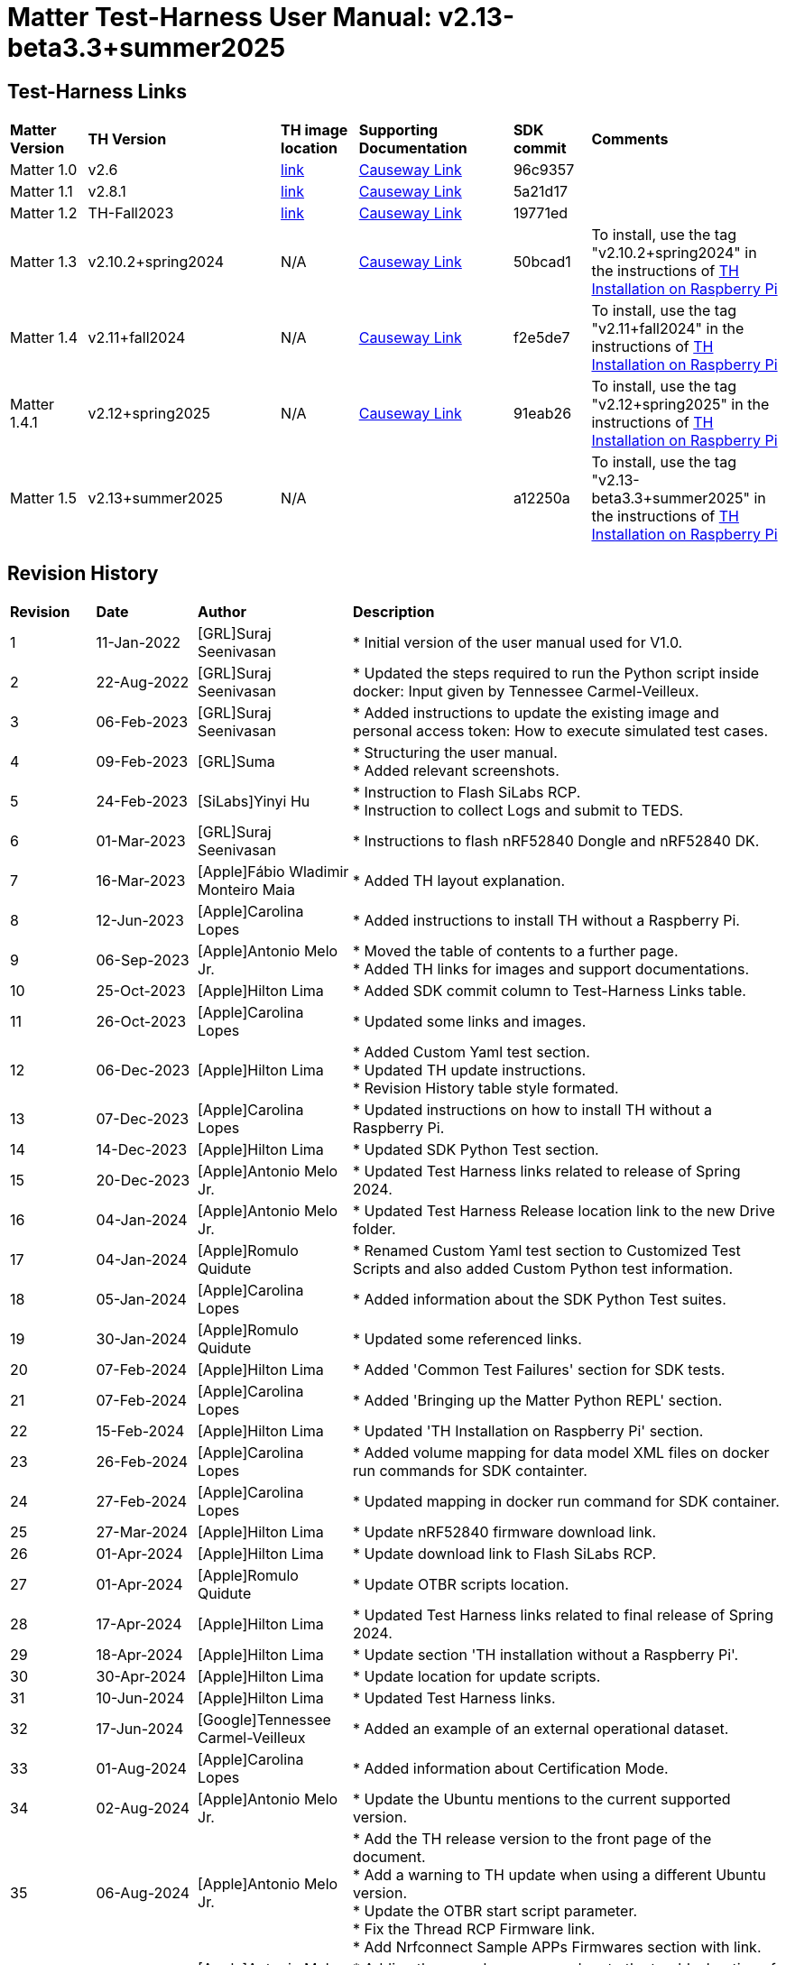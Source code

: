 ////
 *
 * Copyright (c) 2024 Project CHIP Authors
 *
 * Licensed under the Apache License, Version 2.0 (the "License");
 * you may not use this file except in compliance with the License.
 * You may obtain a copy of the License at
 *
 * http://www.apache.org/licenses/LICENSE-2.0
 *
 * Unless required by applicable law or agreed to in writing, software
 * distributed under the License is distributed on an "AS IS" BASIS,
 * WITHOUT WARRANTIES OR CONDITIONS OF ANY KIND, either   express or implied.
 * See the License for the specific language governing permissions and
 * limitations under the License.
////

:ubuntu-version: 24.04.x
:ubuntu-description: Ubuntu Server {ubuntu-version} LTS (64-bit)
:th-version: v2.13-beta3.3+summer2025
= Matter Test-Harness User Manual: {th-version}
ifdef::env-github[]
:tip-caption: :bulb:
:note-caption: :information_source:
:important-caption: :heavy_exclamation_mark:
:caution-caption: :fire:
:warning-caption: :warning:
:imagesdir: https://github.com/project-chip/certification-tool/tree/main/docs/Matter_TH_User_Guide
endif::[]
ifndef::env-github[]
:icons: font
endif::[]
:title-page:
:idprefix:
:idseparator: -
:sectlinks:
:sectanchors:
:sectnumlevels: 4
:toc-title:
:toc: macro
:toclevels: 5

[discrete]
== *Test-Harness Links*
[cols=".^10%,.^25%,.^10%,.^20%,.^10%,.^25%"]
|===
| *Matter Version* | *TH Version*       | *TH image location*                                                                         | *Supporting Documentation*                                                    | *SDK commit* | *Comments*
| Matter 1.0       | v2.6               | https://drive.google.com/file/d/10YkV4mDulhLoA6RJOKZNNKWhHTH1tOfu/view?usp=drive_link[link] | https://groups.csa-iot.org/wg/members-all/document/folder/2729[Causeway Link] | 96c9357      |
| Matter 1.1       | v2.8.1             | https://drive.google.com/file/d/15fU3L7QE-MNBslf53A_6sFgn1Wq0Pvqd/view?usp=drive_link[link] | https://groups.csa-iot.org/wg/members-all/document/folder/2730[Causeway Link] | 5a21d17      |
| Matter 1.2       | TH-Fall2023        | https://drive.google.com/file/d/1WTjhc7xbYt18RvpABU3_r47uqOLd7NN1/view?usp=drive_link[link] | https://groups.csa-iot.org/wg/members-all/document/folder/3045[Causeway Link] | 19771ed      | 
| Matter 1.3       | v2.10.2+spring2024 | N/A                                                                                         | https://groups.csa-iot.org/wg/members-all/document/folder/3314[Causeway Link] | 50bcad1      | To install, use the tag "v2.10.2+spring2024" in the instructions of <<fresh_install>>
| Matter 1.4       | v2.11+fall2024     | N/A                                                                                         | https://groups.csa-iot.org/wg/members-all/document/folder/4120[Causeway Link] | f2e5de7      | To install, use the tag "v2.11+fall2024" in the instructions of <<fresh_install>>
| Matter 1.4.1     | v2.12+spring2025   | N/A                                                                                         | https://groups.csa-iot.org/wg/matter-csg/document/folder/4244[Causeway Link] | 91eab26      | To install, use the tag "v2.12+spring2025" in the instructions of <<fresh_install>>
| Matter 1.5       | v2.13+summer2025   | N/A                                                                                         |                                                                               | a12250a      | To install, use the tag "v2.13-beta3.3+summer2025" in the instructions of <<fresh_install>>
|===


<<<
[discrete]
== *Revision History*

[cols=".^11%,.^13%,.^20%,.^56%"]
|===
| *Revision*  | *Date*       | *Author*                            | *Description*                                                                                                       
| 1           | 11-Jan-2022  | [GRL]Suraj Seenivasan               | * Initial version of the user manual used for V1.0.                                                                 
| 2           | 22-Aug-2022  | [GRL]Suraj Seenivasan               | * Updated the steps required to run the Python script inside docker: Input given by Tennessee Carmel-Veilleux.
| 3           | 06-Feb-2023  | [GRL]Suraj Seenivasan               | * Added instructions to update the existing image and personal access token: How to execute simulated test cases.
| 4           | 09-Feb-2023  | [GRL]Suma                           | * Structuring the user manual. +
                                                                     * Added relevant screenshots.
| 5           | 24-Feb-2023  | [SiLabs]Yinyi Hu                    | * Instruction to Flash SiLabs RCP. +
                                                                     * Instruction to collect Logs and submit to TEDS.
| 6           | 01-Mar-2023  | [GRL]Suraj Seenivasan               | * Instructions to flash nRF52840 Dongle and nRF52840 DK.
| 7           | 16-Mar-2023  | [Apple]Fábio Wladimir Monteiro Maia | * Added TH layout explanation.
| 8           | 12-Jun-2023  | [Apple]Carolina Lopes               | * Added instructions to install TH without a Raspberry Pi.
| 9           | 06-Sep-2023  | [Apple]Antonio Melo Jr.             | * Moved the table of contents to a further page. +
                                                                     * Added TH links for images and support documentations.
| 10          | 25-Oct-2023  | [Apple]Hilton Lima                  | * Added SDK commit column to Test-Harness Links table.
| 11          | 26-Oct-2023  | [Apple]Carolina Lopes               | * Updated some links and images.
| 12          | 06-Dec-2023  | [Apple]Hilton Lima                  | * Added Custom Yaml test section. +
                                                                     * Updated TH update instructions. +
                                                                     * Revision History table style formated.
| 13          | 07-Dec-2023  | [Apple]Carolina Lopes               | * Updated instructions on how to install TH without a Raspberry Pi.
| 14          | 14-Dec-2023  | [Apple]Hilton Lima                  | * Updated SDK Python Test section.
| 15          | 20-Dec-2023  | [Apple]Antonio Melo Jr.             | * Updated Test Harness links related to release of Spring 2024.
| 16          | 04-Jan-2024  | [Apple]Antonio Melo Jr.             | * Updated Test Harness Release location link to the new Drive folder.
| 17          | 04-Jan-2024  | [Apple]Romulo Quidute               | * Renamed Custom Yaml test section to Customized Test Scripts and also added Custom Python test information.
| 18          | 05-Jan-2024  | [Apple]Carolina Lopes               | * Added information about the SDK Python Test suites.
| 19          | 30-Jan-2024  | [Apple]Romulo Quidute               | * Updated some referenced links.
| 20          | 07-Feb-2024  | [Apple]Hilton Lima                  | * Added 'Common Test Failures' section for SDK tests.
| 21          | 07-Feb-2024  | [Apple]Carolina Lopes               | * Added 'Bringing up the Matter Python REPL' section.
| 22          | 15-Feb-2024  | [Apple]Hilton Lima                  | * Updated 'TH Installation on Raspberry Pi' section.
| 23          | 26-Feb-2024  | [Apple]Carolina Lopes               | * Added volume mapping for data model XML files on docker run commands for SDK containter.
| 24          | 27-Feb-2024  | [Apple]Carolina Lopes               | * Updated mapping in docker run command for SDK container.
| 25          | 27-Mar-2024  | [Apple]Hilton Lima                  | * Update nRF52840 firmware download link.
| 26          | 01-Apr-2024  | [Apple]Hilton Lima                  | * Update download link to Flash SiLabs RCP.
| 27          | 01-Apr-2024  | [Apple]Romulo Quidute               | * Update OTBR scripts location.
| 28          | 17-Apr-2024  | [Apple]Hilton Lima                  | * Updated Test Harness links related to final release of Spring 2024.
| 29          | 18-Apr-2024  | [Apple]Hilton Lima                  | * Update section 'TH installation without a Raspberry Pi'.
| 30          | 30-Apr-2024  | [Apple]Hilton Lima                  | * Update location for update scripts.
| 31          | 10-Jun-2024  | [Apple]Hilton Lima                  | * Updated Test Harness links.
| 32          | 17-Jun-2024  | [Google]Tennessee Carmel-Veilleux   | * Added an example of an external operational dataset.
| 33          | 01-Aug-2024  | [Apple]Carolina Lopes               | * Added information about Certification Mode.
| 34          | 02-Aug-2024  | [Apple]Antonio Melo Jr.             | * Update the Ubuntu mentions to the current supported version.
| 35          | 06-Aug-2024  | [Apple]Antonio Melo Jr.             | * Add the TH release version to the front page of the document. +
                                                                     * Add a warning to TH update when using a different Ubuntu version. +
                                                                     * Update the OTBR start script parameter. +
                                                                     * Fix the Thread RCP Firmware link. +
                                                                     * Add Nrfconnect Sample APPs Firmwares section with link.
| 36          | 09-Aug-2024  | [Apple]Antonio Melo Jr.             | * Adding the new cleanup procedure to the troubleshooting of TH Installation section.
| 37          | 13-Aug-2024  | [Apple]Hilton Lima                  | * Remove old references of TH image (obsolete). +
                                                                     * Add a warning to ensure that the username needs to be 'ubuntu'.
| 38          | 30-Aug-2024  | [Apple]Hilton Lima                  | * Replace images by text examples in 'Project Configuration' section. +
                                                                     * Removed section 'Collect Logs and Submit to TEDS'. +
                                                                     * Added informations about 'qr-code' and 'manual-code' parameters.
| 39          | 04-Sep-2024  | [Apple]Hilton Lima                  | * Moved PIXIT section. +
                                                                     * Added 'Test Parameters for SDK Python Tests' section. +
                                                                     * Changed Table of Contents display level.
| 40          | 24-Sep-2024  | [Apple] Hilton Lima                 | * Updated nRF util and desktop application links.
| 41          | 14-Oct-2024  | [Apple]Romulo Quidute               | * Added Warning for WIFI_SSID with special chars or empty spaces. +
                                                                     * Updated Test-Harness Links for v2.11+fall2024 release.
| 42          | 03-Jan-2025  | [Apple]Romulo Quidute               | * Added Reuse commissioning information section.
| 43          | 25-Feb-2025  | [Apple]Romulo Quidute               | * Updated supported Ubuntu version to 24.04.2.
| 44          | 25-Feb-2025  | [Apple]Antonio Melo Jr.             | * Replacing the patch number with a 'x' in the supported Ubuntu version.
| 45          | 13-Mar-2025  | [Apple]Romulo Quidute               | * Updated Test-Harness Links for v2.12+spring2025 release.
| 46          | 31-Mar-2025  | [Apple]Romulo Quidute               | * Added mapping volume section inside SDK Python Tests.
| 47          | 05-May-2025  | [Apple]Romulo Quidute, [Apple]Antonio Melo| Changes for v2.13+summer2025 version: +
                                                                     * Added the platform certification configuration section. +
                                                                     * Updated the docker command in Factory-reset the DUT section +
                                                                     * Added the Wi-Fi PAF section supported by Matter 1.5
|===

<<<
[discrete]
== *Table of contents*
toc::[]
:sectnums:
<<<

== *Introduction*

The Matter Test-Harness is a comprehensive test tool used for certification testing of Matter devices in accordance with the Matter protocol as defined in the https://groups.csa-iot.org/wg/members-all/document/folder/2269[Matter specification]. 

This user guide serves as the primary user documentation to work with the Test-Harness ( *TH* ) tool, providing high-level architecture of the tool, how to use the tool to execute certification tests and submit the test results to CSA for certification.

The TH tool runs on the Raspberry Pi platform, providing an intuitive Web user interface to create a test project, configure the project/Device Under Test ( *DUT* ) settings, load the required test cases using the PICS xml file and execute test cases for various devices (commissioner, controller and controlee) as defined in the Matter specification. 

The TH tool provides an option to execute the following test scripts— Automated, Semi Automated, Python, Manual and Simulated. Upon completion of the test execution, detailed logs and test results will be available for user analysis. The user will also be able to submit logs to ATL’s for review to obtain device certification.

The TH tool can be used by any DUT vendor to run the Matter certification tests, or by any hobby developer to get acquainted with the Matter certification testing tools or technologies. 


<<<
== *References*
. Matter Specification: https://groups.csa-iot.org/wg/members-all/document/folder/4120[Matter Specification (Causeway)] / https://github.com/CHIP-Specifications/connectedhomeip-spec[Matter Specification (Github)]
. Matter SDK Repo github: https://github.com/project-chip/connectedhomeip[https://github.com/project-chip/connectedhomeip]  
. Matter Test Plans: https://groups.csa-iot.org/wg/members-all/document/folder/4120[Matter Test Plans (Causeway)] / https://github.com/CHIP-Specifications/chip-test-plans[Matter Test Plans (GitHub)]
. PICS Tool: https://picstool.csa-iot.org/#userguide[PICS Tool - Connectivity Standards Alliance (csa-iot.org)]
. XML Files: https://groups.csa-iot.org/wg/members-all/document/folder/4120
. TEDS Matter tool: https://groups.csa-iot.org/wg/matter-wg/document/28545


*Important:*
Some links contained in this user manual require a CSA membership and authentication as a CSA authorized user in order to be accessed


<<<
== *Test-Harness (TH) Design*

This section outlines the TH architecture, data model and data flow on how different components of TH communicate with each other.

=== TH Layout
.The Test-Harness Layout
image::images/img_0.png[TH Layout]


Each of the main subsystems of the Test Harness (Proxy, Frontend, Backend and Database) runs on its own docker container deployed to a Ubuntu Raspberry Pi platform. The Proxy container hosts an instance of the traefik application proxy (https://traefik.io/traefik/[https://traefik.io/traefik/]) which is responsible to route user requests coming from an external (to the Raspberry Pi) web browser to either the Frontend or the Backend as appropriate. The Frontend container serves the dynamic web pages that comprise the Web GUI to be rendered on the user browser including the client-side logic. According to that client-side logic and user input, REST API requests are sent again by the external browser to the Application Proxy and get redirected to the Backend container, where a FastAPI (https://fastapi.tiangolo.com/[https://fastapi.tiangolo.com/]) Python application implements the server-side logic. Any application information that needs to be persisted gets serialized and written by the server-side logic to the Postgres database running in the Database container.

In addition to the four main containers described above, which get created and destroyed when the Raspberry Pi platform respectively boots up and shuts down, two other containers are created and destroyed dynamically on demand according to the test execution lifecycle: the SDK container and the OTBR container. The SDK container has copies of the Matter SDK tools (binary executables) which can be used to play the role of clients and servers of the Matter protocol in test interactions, either as Test Harness actuators or DUT simulators. That container gets automatically created and destroyed by the server-side logic at the start and at the end, respectively, of a Test Suite which needs actuators or simulators. The OTBR container, on the other hand, hosts an instance of the Open Thread Border Router and needs to be explicitly started by the TH user when they want to test a real Matter device that runs over a Thread fabric, as described in <<ot-border-router-otbr-setup, Section 7, OT Border Router (OTBR) Setup>>.



=== Data Model
.The Data Model
image::images/img_1.png[Data Model] 

The data model diagram in Figure 2 shows the various data objects that the Test Execution consumes and maintains and the relationship between these data objects.

* Test Run
* Test Run Config
* DUT Config
* Harness Config
* Test Case Execution
* Test Step Execution
* Test Case
* Test Step
* Test Suite
* Test Case Config

=== Data Flow
.The Data Flow
image::images/img_2.png[Data Flow]


<<<
== *Getting Started with Matter Test-Harness (TH)*

The Matter Node (DUT) that is used for certification testing can either be a commissioner, controller or controlee. 

If the DUT is a controlee (e.g., light bulb), the TH spins a reference commissioner/controller using chip-tool binary shipped with the SDK. The TH commissioner provisions the DUT and is used to execute the certification tests on the controlee. 

If the DUT is a commissioner/controller, the Test TH spins an example accessory that is shipped with the SDK and uses that for the DUT to provision, control and run certification tests.

Refer to <<bringing-up-of-matter-node-dut-for-certification-testing, Section 5, Bringing Up of Matter Node (DUT) for Certification Testing>> to bring up the DUT and then proceed with device testing by referring to <<test-configuration, Section 8, Test Configuration>>.

For hobby developers who want to get acquainted with certification tools/process/TC’s, can spin DUT’s using the example apps provided in the SDK. Refer to the instructions to set up one https://groups.csa-iot.org/wg/members-all/document/folder/3661[here].

The TH runs on the official *{ubuntu-description}* version. If the TH device happens to be using a different Ubuntu release or other OS, we strongly recommend fresh installing version {ubuntu-description} for reliable results.

The official installation method uses a Raspberry Pi (<<fresh_install>>), but there's an alternative method used in the tool's development that uses a virtual machine instead (<<th-installation-without-a-raspberry-pi>>). Keep in mind that thread networking is not officially supported in VM installations at the moment.

[#fresh_install]
=== TH Installation on Raspberry Pi

There are two ways to obtain the latest TH on Raspberry Pi. Follow the instructions in <<th-installation-on-raspberry-pi, Section 4.1.2, TH Installation on Raspberry Pi>> to install TH from scratch OR if you already have the TH, follow the instructions in <<update-existing-th, Section 4.4, Update Existing TH>> to update the TH.

NOTE: This instruction applies to the latest version of the Test Harness this document refers to. For earlier versions of the TH please follow the user guide of that specific TH version as, for example, Ubuntu versions might differ per installation.

==== Prerequisites

The following equipment will be required to have a complete TH setup:

* *Raspberry Pi Version (4 or 5) with SD card of minimum 64 GB Memory*

The TH will be installed on Raspberry PI. The TH contains couple of docker container(s) with all the required dependencies for certification tests execution.

* *Windows or Linux System (Laptop/Desktop/Mac)*

The Mac/PC will be used to flash the Ubuntu image on the SD card to be used on Raspberry Pi. Download the https://www.raspberrypi.com/software/[Raspberry Pi Imager] or https://www.balena.io/etcher/[Balena Etcher] tool. The same can be used to set up the required build environment for the Matter SDK or building Matter reference apps for various platforms. 

* *RCP dongle*

If the DUT supports thread transport, an RCP dongle provisioned with a recommended RCP firmware for the default OTBR router that comes with the TH will be required to function properly. Currently, the OTBR can work with a Nordic RCP dongle or a SiLabs RCP dongle. Refer to <<ot-border-router-otbr-setup, Section 6, OT Border Router (OTBR) Setup>> on how to install the RCP firmware.

==== TH Installation on Raspberry Pi

NOTE: **Starting with version v2.10 we have moved from distributing TH as an SD-Card image to publishing the TH Docker containers at Github Container Registry and pulling them at install time. By doing that the release process has been made much faster and less error-prone, while at the same time installation time has gone shorter.**

. Place the blank SD card into the user’s system USB slot. 
. Open the https://www.raspberrypi.com/software/[Raspberry Pi Imager] or https://www.balena.io/etcher/[Balena Etcher] tool on the Mac/PC and select the '{ubuntu-description}'.
* Edit the SO custom settings to: 
** username: ubuntu
+
WARNING: **The username must be 'ubuntu'. Changing the name may cause problems running TH.**

** password: raspberrypi
** hostname: ubuntu
* Make sure you have enabled the SSH service.
. After the SD card has been flashed, remove the SD card and place it in the Raspberry Pi’s memory card slot.
. Power on the Raspberry Pi and ensure that the local area network, display monitor and keyboard are connected.
. Enter the username and password.
. Install the TH system:
* Clone the TH repository: 
** `$git clone -b <Target_Branch/Tag> https://github.com/project-chip/certification-tool.git`
* Goto to TH folder: 
** `$cd certification-tool`
* Install/configure the TH dependencies: 
** `$./scripts/pi-setup/auto-install.sh`
** At the end of the script, select option 1 to restart the RaspberryPi.
. Wait about 10 minutes. 
. Using the _ifconfig_ command, obtain the IP address of the Raspberry Pi. The same IP address will be used to launch the TH user interface on the user's system using the browser.
. Proceed with test configuration and execution (refer to <<test-configuration, Section 8, Test Configuration>> and <<test-case-execution, Section 9, Test Case Execution>> respectively).

=== TH installation without a Raspberry Pi

The official installation method uses a Raspberry Pi (<<th-installation-on-raspberry-pi, TH Installation on Raspberry Pi>>). **This alternative installation method is targeted for development purpose and it only supports onnetwork pairing mode.**

NOTE: To install TH without using a Raspberry Pi you'll need a machine with {ubuntu-description}. You can <<create-an-ubuntu-virtual-machine, create a virtual machine>> for this purpose, but *be aware that if the host's architecture is not arm64* you'll need to substitute `backend`, `frontend` and <<substitute-the-sdks-docker-image-and-update-sample-apps, the SDK's docker image>> in order for it to work properly.

NOTE: Images for linux/amd64 will not always be available in the github registry. So, if necessary, the images need to be built locally using the following script: +
`./certification-tool/scripts/build.sh`

==== Create an Ubuntu virtual machine

Here's an example of how to create a virtual machine for TH using multipass (https://multipass.run/).
|===
|Please make sure the docker images are compatible with the host architecture.
|===

* Install multipass

|===
|`brew install multipass`
|===

* Create new VM with {ubuntu-description} (2 cpu cores, 8G mem and a 50G disk)

|===
|`multipass launch {ubuntu-version} -n matter-vm -c 2 -m 8G -d 50G`
|===

* SSH into VM

|===
|`multipass shell matter-vm`
|===

NOTE: About Multipass: +
Seems like bridged network is not available, so you will not be able to test with DUT outside the docker container, but you can develop using the sample apps on the platform.

==== Setup TH in Ubuntu

* Clone git repo

|===
|`git clone -b <Target_Branch/Tag> https://github.com/project-chip/certification-tool.git`
|===

* Go into the repo directory

|===
|`cd certification-tool`
|===

* Run TH auto install script

|===
|`./scripts/ubuntu/auto-install.sh`
|===

* Reboot VM

If using multipass, to find the IP address use the command

|===
|`multipass list`
|===

==== Substitute the SDK's docker image and update sample apps

If the platform of the machine that will run the TH is 'linux/arm64' it will not be necessary to build a new SDK docker image.

To run TH on a machine using the 'linux/amd64' platform, you will need to first build a new SDK docker image.

* Get the SDK commit SHA

|===
|Value for variable `SDK_DOCKER_TAG` in TH repository path `certification-tool/backend/app/core/config.py`
|===

* Download the Dockerfile for chip-cert-bins from the commit you need

|===
|Substitute <COMMIT_SHA> with the value from `SDK_DOCKER_TAG`: +
`github.com/project-chip/connectedhomeip/blob/<COMMIT_SHA>/integrations/docker/images/chip-cert-bins/Dockerfile`
|===

* Copy Docker file to TH's machine

* Make sure that no other SDK image for that commit SHA is loaded in the machine

|===
|Run `docker images` +
If there's an image with a tag for the commit you're using, delete that image +
`docker image rm <IMAGE_ID>`
|===

* Build new SDK image (this could take about 3 hours)

|===
|Substitute <COMMIT_SHA> with the value from `SDK_DOCKER_TAG`: +
`docker buildx build --load --build-arg COMMITHASH=<COMMIT_SHA> --tag connectedhomeip/chip-cert-bins:<COMMIT_SHA> .`
|===

* Update TH sample apps

|===
|To update your sample apps using the new image run this script in the certification-tool repository +
`./backend/test_collections/matter/scripts/update-sample-apps.sh`
|===

=== Update Existing TH
WARNING: If the Operating System is not the *{ubuntu-description}*, please flash and use a SD card with that Ubuntu release to use this version of Test Harness. Beware that the auto update process below will fail in the case of a different release version.

To update an existing TH environment, follow the instructions below on the terminal.

|===
|`cd ~/certification-tool` +
`./scripts/ubuntu/auto-update.sh <Target_Branch/Tag>` +
`./scripts/start.sh`

Wait for 10 mins and open the TH application using the browser
|===

=== Updating Existing Yaml Test Script

It is possible to update yaml test script content by directly editing the file content. It is useful when validating small changes or fixing misspelled commands.

Yaml files are located at:
|===
|`~/certification-tool/backend/test_collections/matter/sdk_tests/sdk_checkout/yaml_tests/yaml/sdk/`
|===

To update an existing Yaml test script: (e.g. `Test_TC_ACE_1_1.yaml`)

* Open the script file:
|===
|`~/certification-tool/backend/test_collections/matter/sdk_tests/sdk_checkout/yaml_tests/yaml/sdk/Test_TC_ACE_1_1.yaml`
|===

* Update/change the desired information.

* Save and close the file.

* Restart TH's backend container:
|===
|`$docker restart certification-tool_backend_1`
|===

* Changes will be available on the next execution of the yaml test.

To create a new Yaml test script:

* Use an existing test script as a starting point.

* Rename the file to a new one: e.g. `Test_TC_ACE_1_1.yaml` to `Test_TC_ACE_9_9.yaml`

* Update the name entry inside the yaml file:

|===
|**FROM** name: 42.1.1. `[TC-ACE-1.1]` Privileges

**TO** name: 42.1.1. `[TC-ACE-9.9]` Privileges
|===

* Proceed as explained on updating an existent yaml file.


=== Customized Test Scripts (Yaml/Python Tests)

To use customized tests, the files must be placed in the specific folder (described below). This way, Test-Harness will load and display the available tests on the interface.
These tests will not be affected if the system is restarted or if the SDK Yaml tests are updated.

Custom Yaml files folder are located at:
|===
|`~/certification-tool/backend/test_collections/matter/sdk_tests/sdk_checkout/yaml_tests/yaml/custom/`
|===

Custom Python files folder are located at:
|===
|`~/certification-tool/backend/test_collections/matter/sdk_tests/sdk_checkout/python_testing/scripts/custom/`
|===

.Test-Harness displaying the custom tests.
image::images/img_60.png[]

|===
|Hint: You can copy the original SDK Yaml/Python test to Custom Yaml/Python folder and do any changes on it.
|===

=== Troubleshooting

==== Read-Only File System Error
* During the execution of TH installation commands if a read-only file system error or an error showing "Is docker daemon running?" occurs, follow the steps below to fix the issue:

|===
|`$sudo fsck` ( Press 'y' for fixing all the errors )
|===


* Upon successful completion, try the following commands:

|===
|`$sudo reboot` +
ssh back into the TH IP address using: +
`$ssh ubuntu@<IPADDRESS-OF-THE-RASPI>`
|===


* In case "sudo fsck" fails, use the following commands:

|===
|`sudo fsck -y -f /dev/mmcblk0p2` +
`fsck -y /dev/mmcblk0p2`
|===


* In case the "remote: Repository not found" fatal error occurs, try the following steps to fix the issue. Clone the certification-tool with personal access token (Refer to <<generate-personal-access-token, Section 4.2.2, Generate Personal Access Token>> to generate the personal access token) and follow the steps below.

|===
|cd ~ +

Take the backup of Test Harness binary using below command: +
`$mv certification-tool certification-tool-backup` +
`$git clone https://<token>@github.com/project-chip/certification-tool.git`

Follow the instructions given in the section below on how to <<update-existing-th, update an existing Test-Harness>>
|===

==== Generate Personal Access Token

The Personal Access Token may be required during the process of updating an existing TH. Below are the instructions to obtain the personal access token.

. Connect to the Github account (the one recognized and authorized by Matter).
. On the upper-right corner of the page, click on the profile photo, then click on *Settings*.
. On the left sidebar, click on *Developer settings*.
. On the left sidebar, click on *Personal access tokens* [Personal access tokens (classic)].
. Click on *Generate new token* .
. Provide a descriptive name for the token.
. Enter an expiration date, in days or using the calendar.
. Select the scopes or permissions to grant this token.
. Click on *Generate new token* .
. The generated token will be printed out on the screen. Make sure to save it as a local copy as it will disappear.
+
NOTE: Sample token: pass:[ghp_hUQExoppLKma***************Urg4P]

==== Bringing Up of Docker Containers Manually

During the initial reboot of the Raspberry Pi, if the docker is not initiated automatically, try the following command on the Raspberry Pi terminal to bring up the dockers.

|===
|Use the command `ssh ubuntu@IP_address` from the PC to log in to Raspberry Pi. Refer to previous sections on how to obtain the IP address of Raspberry Pi.

Once the SSH connection is successful, start the docker container using the command +
*$* `./certification-tool/scripts/start.sh`

The above command might take a while to get executed, wait for 5-10 minutes and then proceed with the Test Execution Steps as outlined in the below sections.
|===

==== Cleaning The Environment Manually
If the Test-Harness environment is facing issues to install, update or start and no other action is working, you may try the cleanup command followed by a install operation.

WARNING: Please, be advised that this cleanup operation will delete all previous data from the TH database, along with all the docker networks, containers, images used by the application and more.

Follow the bellow procedure to clean and install Test-Harness:
|===
|Use the command `ssh ubuntu@IP_address` from the PC to log in to Raspberry Pi. Refer to previous sections on how to obtain the IP address of Raspberry Pi.

Once the SSH connection is successful, clean the environment using the command: +
*$* `./certification-tool/scripts/clean-up.sh`

Finally, execute a new installation with the following command: +
*$* `./certification-tool/scripts/pi-setup/auto-install.sh`
|===

<<<
== *Bringing Up of Matter Node (DUT) for Certification Testing*

A Matter node can either be a commissioner, controller, controlee, software component or an application. The Matter SDK comes with a few example apps that can be used by Vendors as a reference to build their products. Refer to the examples folder in the https://github.com/project-chip/connectedhomeip[SDK github repo] for the same.

DUT vendors need to get the device flashed with the production firmware revision that they want to get their device certified and execute all the applicable TC’s for their products using the TH. DUT vendors can skip the below sections as the TH brings up the reference applications automatically during the certification tests execution.

A hobby developer can build Matter reference apps either using a Raspberry Pi or Nordic DK board (if the user wants to use thread transport). Follow the instructions below for the <<bringing-up-of-reference-matter-node-dut-on-raspberry-pi, Raspberry Pi>> and <<bringing-up-of-reference-matter-node-dut-on-thread-platform, Nordic>> platforms. 

=== Bringing Up of Reference Matter Node (DUT) on Raspberry Pi

In the case where a device maker/hobby developer needs to bring up a sample/reference DUT, i.e. light bulb, door lock, etc. using the example apps provided in SDK and verify provisioning of the DUT over the Bluetooth LE, Wi-Fi and Ethernet interfaces, follow the below steps to set up the DUT.

Users can either use the example apps (i.e. light bulb, door lock, etc.) that are shipped with the TH OR build the apps from the latest SDK source. 

To use the apps that are shipped with the TH, follow the instructions below:

* Do a fresh install of TH (<<fresh_install, Installation on Raspberry Pi>>).
* Go to the apps folder in /home/ubuntu/apps (as shown below) and launch the app that the user is interested in.

image:images/img_3.png[]

To build the example apps from the latest SDK source, follow the instructions below: 

* User to acquire Raspberry Pi Version (4 or 5) with SD card of minimum 64 GB memory.
* Do a fresh install of the {ubuntu-description} image and install all the required dependencies as outlined in https://github.com/project-chip/connectedhomeip/blob/master/docs/guides/BUILDING.md[https://github.com/project-chip/connectedhomeip/blob/master/docs/guides/BUILDING.md].
* Clone the connected home SDK repo using the following commands:


|===
|*$* `git clone pass:[git@github.com:project-chip/connectedhomeip.git] --recursive` +
*$* `cd connectedhome` +
*$* `source scripts/bootstrap.sh` +
*$* `source scripts/activate.sh`  
|===


* Select the sample app that the user wants to build as available in the examples folder of the SDK repo e.g., lighting-app, all-cluster-app. The user needs to build these apps for the Linux platform using the following command:

|===
|Build the app using the below command:

`./scripts/examples/gn_build_example.sh examples/all-clusters-app/linux/examples/all-clusters-app/linux/out/all-clusters-app chip_inet_config_enable_ipv4=false`
|===


==== To Provision Raspberry Pi Using Wi-Fi Configuration

The sample app (lighting-app or lock-app or all-cluster-app) can be provisioned over the Wi-Fi network when the app is launched with the "--wifi" argument.

|===
|`./chip-all-clusters-app --wifi`
|===


==== To Provision Raspberry Pi Over Ethernet Configuration

The sample app (lighting-app or lock-app or all-cluster-app) can be provisioned over the Ethernet (using onnetwork configuration) that it is connected when the app is launched with no arguments.


|===
|`./chip-all-clusters-app`
|===


=== Bringing Up of Reference Matter Node (DUT) on Thread Platform

Follow the instructions below to set up the Matter Node on Thread Platform. For additional reference, go to the following link:

https://github.com/project-chip/connectedhomeip/tree/master/examples/all-clusters-app/nrfconnect#matter-nrf-connect-all-clusters-example-application

==== Prerequisites

The following devices are required for a stable and full Thread Setup:

* *DUT:* nRF52840-DK board and one nRF52840-Dongle

NOTE: _The DUT nRF52840-DK board mentioned in this manual is used for illustration purposes only. If the user has a different DUT, they will need to configure the DUT following the DUT requirements._

==== Setting Up Thread Board (nRF52840-DK)

To set up the Thread Board, follow the instructions below.

NOTE: _The nRF52840-DK setup can be performed in two methods either by flashing the pre-built binary hex of sample apps which is released along with the TH by using the nRF Connect Desktop application tool (refer Section 5.2.2.1) or by building the docker environment to build the sample apps (refer Section 5.2.2.2)._

===== Instructions to Set Up nRF52840-DK Using nRF Connect Desktop Application Tool
.. Requirements:

. nRF Connect for Desktop tool installer: https://www.nordicsemi.com/Products/Development-tools/nRF-Connect-for-Desktop/Download#infotabs[Link]
+
NOTE: _The J-Link driver needs to be separately installed on macOS and Linux. Download and install it from https://www.segger.com/downloads/jlink[SEGGER] under the section J-Link Software and Documentation Pack._

. Download thread binary files which are released along with the TH. 

.. From the User Interface:
. Connect nRF52840-DK to the USB port of the user’s operating system.
. From the nRF Connect for Desktop tool, install *Programmer* from the apps tab. +
image:images/img_4.jpg[]

. Open the Programmer tool to flash the downloaded binary hex file on nRF52840-DK. +
image:images/img_5.jpg[]

. In the Programmer tool, select the device name from the *SELECT DEVICE* drop-down list. +
image:images/img_6.png[]

. Select *Add file* and browse the downloaded file to upload the desired sample app hex file. +
image:images/img_7.png[]

. Select *Erase & write* to flash the hex file on the device. +
image:images/img_8.png[]

. Check the log for successful flash. +
image:images/img_9.png[]

. Connect the nRF52840-Dongle to the USB port of the Raspberry Pi having the latest TH. 
. For the Thread DUT, enable discoverable over Bluetooth LE (e.g., on nRF52840 DK: select Button 4) and start the Thread Setup Test execution by referring to <<test-configuration, Section 8, Test Configuration>> .
      
===== Instructions to Set Up nRF52840-DK Using Docker Environment
. To build the sample apps for nRF-Connect, check out the Matter repository and bootstrap using following commands:

+
|===
|`git clone pass:[https://github.com/project-chip/connectedhomeip.git]` +
`cd ~/connectedhomeip/ +
source scripts/bootstrap.sh` +
`cd ~/connectedhomeip/ +
source scripts/activate.sh`
|===
+

. If the nRF-Connect SDK is not installed, create a directory running the following command:

+
|===
|*$* `mkdir ~/nrfconnect`
|===
+

. Download the latest version of the nRF-Connect SDK Docker image by running the following command:

+
|===
|*$* `sudo docker pull nordicsemi/nrfconnect-chip`
|===
+

. Start Docker using the downloaded image by running the following command:

+
|===
|`sudo docker run --rm -it -e RUNAS=$(id -u) -v ~/nrfconnect:/var/ncs -v ~/connectedhomeip:/var/chip      -v /dev/bus/usb:/dev/bus/usb --device-cgroup-rule "c 189:* rmw" nordicsemi/nrfconnect-chip`
|===
+

. The following commands can be executed to change the settings if required:

+
|===
|*~/nrfconnect* can be replaced with an absolute path to the nRF-Connect SDK source directory. +
*~/connectedhomeip* can be replaced with an absolute path to the CHIP source directory.  
|===
+

+
|===
|-v /dev/bus/usb:/dev/bus/usb --device-cgroup-rule "c 189: rmw"*  
|===
+

NOTE: _Parameters can be omitted if flashing the example app onto the hardware is not required. This parameter gives the container access to USB devices connected to your computer such as the nRF52840 DK._

+
|===
|*--rm* can be omitted if you do not want the container to be auto-removed when you exit the container shell session. +
*-e RUNAS=$(id -u)* is needed to start the container session as the current user instead of root.  
|===

. Update the nRF-Connect SDK to the most recent supported revision, by running the following command:

+
|===
|*$* `cd /var/chip` +
*$* `python3 scripts/setup/nrfconnect/update_ncs.py --update`
|===


===== Building and Flashing Sample Apps for nRF-Connect

Perform the following procedure, regardless of the method used for setting up the environment:

. Navigate to the example directory:

+
|===
|*$* `cd examples/all-clusters-app/nrfconnect`
|===

. Before building, remove all build artifacts by running the following command:

+
|===
|*$* `rm -r build`
|===


. Run the following command to build the example, with **__build-target__** replaced with the build target name of the Nordic Semiconductor's kit, for example, nrf52840dk_nrf52840:

+
|===
|*$* `west build -b <build-target> --pristine always -- -DCONFIG_CHIP_LIB_SHELL=y`
|===

+
|===
| *Target Name*            | *Compatible Kit*          
| nRF52840 DK              | nrf52840dk_nrf52840       
|  nRF5340 DK              | nrf5340dk_nrf5340_cpuapp  
| nRF52840 Dongle          | nrf52840dongle_nrf52840   
|  nRF7002 DK	           | nrf7002dk_nrf5340_cpuapp  
|===

. To flash the application to the device, use the west tool and run the following command from the example directory:

+
|===
|*$* `west flash --erase`
|===


. Connect the nRF52840-Dongle to the USB port of the Raspberry Pi having the latest TH. 
. For the Thread DUT, enable discoverable over Bluetooth LE (e.g., On nRF52840 DK: Press Button 4) and start the Thread Setup Test execution by referring to <<test-configuration, Section 8, Test Configuration>>.


<<<
== *Bringing up the Matter Python REPL*

The https://github.com/project-chip/connectedhomeip/blob/master/docs/guides/matter-repl.md[Matter Python REPL], also known as `chip-repl`, is a native IPython shell environment loaded with a Python-wrapped version of the C++ Matter stack to permit interacting as a controller to other Matter-compliant devices.

You can use the `chip-cert-bins` SDK image to run `chip-repl` on your Test Harness by follwing these instructions:

* Start container: +
Remember to set `PATH_TO_PAA_ROOTS` and substitute `<SDK SHA RECOMMENDED>`
|===
|`docker run -v $PATH_TO_PAA_ROOTS:/paa_roots -v /var/run/dbus/system_bus_socket:/var/run/dbus/system_bus_socket -v /home/ubuntu/certification-tool/backend/test_collections/matter/sdk_tests/sdk_checkout/python_testing:/root/python_testing -v $(pwd):/launch_dir --privileged --network host -it connectedhomeip/chip-cert-bins:<SDK SHA RECOMMENDED>`
|===

* Activate python environment:
|===
|`source python_env/bin/activate`
|===

* Run chip-repl:
|===
|`python3 python_env/bin/chip-repl`
|===


<<<
== *OT Border Router (OTBR) Setup*

If the DUT supports Thread Transport, DUT vendors need to use the OTBR that is shipped with the TH for certification testing. Here are the instructions to set up OTBR that comes with the TH. Users need to get the RCP programmed with the recommended version and connect it to the Raspberry Pi running the TH. The OTBR will be started when the TH runs the thread transport related TC’s.

Currently the OTBR in the TH works with either the Nordic RCP dongle or SiLabs RCP dongle. Refer to <<instructions-to-flash-the-firmware-nrf52840-rcpdongle, Section 7.1>> to flash the NRF52840 firmware or <<instructions-to-flash-silabs-rcp, Section 7.2>> to flash the SiLabs firmware and get the RCP’s ready. Once the RCP’s are programmed, the user needs to insert the RCP dongle on to the Raspberry Pi running the TH and reboot the Raspberry Pi.

=== Instructions to Flash the Firmware NRF52840 RCPDongle
. Download RCP firmware package from the following link on the user’s system — https://groups.csa-iot.org/wg/matter-csg/document/34870[Thread RCP Firmware Package]
. nRF Util is a unified command line utility for Nordic products. For more details, refer to the following link— https://www.nordicsemi.com/Products/Development-tools/nrf-util[https://www.nordicsemi.com/Products/Development-tools/nrf-util]
. Install the nRF Util dependencies on the user’s system using the following commands:

+
[source,shell]
----
python3 -m pip install -U nrfutil
nrfutil install nrf5sdk-tools
----

. Connect the nRF52840 Dongle to the USB port of the user’s system.
. Press the Reset button on the dongle to enter the DFU mode (the red LED on the dongle starts blinking).
+
image:images/img_10.png[]

. To install the RCP firmware package on to the dongle, run the following command from the path where the firmware package was downloaded: 

+
|===
|`nrfutil dfu usb-serial -pkg <FILE NAME> -p /dev/ttyACM0` +
Example: +
`nrfutil dfu usb-serial -pkg nrf52840dongle_rcp_c084c62.zip -p /dev/ttyACM0`
|===

. Once the flash is successful, the red LED turns off slowly.
. Remove the Dongle from the user’s system and connect it to the Raspberry Pi running TH.
. In case any permission issue occurs during flashing, launch the terminal and retry in sudo mode.

=== Nrfconnect Sample APPs Firmwares to Flash on the NRF52840DK Kit
The https://groups.csa-iot.org/wg/matter-csg/document/33943[Nrfconnect Sample apps binary Package] is available for download and should be flashed in the development kit NRF52840DK to use it as DUT in the Test-Harness tests.

=== Instructions to Flash SiLabs RCP

Download the latest version of ot-rcp-binaries from the assets list of the latest release: https://github.com/SiliconLabs/matter/tags[Silicon Labs Matter GitHub] 

For detailed RCP firmware usage, refer to: https://www.silabs.com/documents/public/application-notes/an1256-using-sl-rcp-with-openthread-border-router.pdf[https://www.silabs.com/documents/public/application-notes/an1256-using-sl-rcp-with-openthread-border-router.pdf]

Requirements:

* SiLabs RCP: https://www.silabs.com/development-tools/thunderboard/thunderboard-sense-two-kit[Thunderboard Sense 2 Sensor-to-Cloud Advanced IoT Kit] or https://www.silabs.com/products/development-tools/wireless/mesh-networking/mighty-gecko-starter-kit[EFR32MG Wireless Starter Kit]
* SiLabs RCP Firmware: See Session 6.2
* Simplicity Commander: Installer for https://www.silabs.com/documents/public/software/SimplicityCommander-Windows.zip[Windows], https://www.silabs.com/documents/public/software/SimplicityCommander-Mac.zip[MAC] or https://www.silabs.com/documents/public/software/SimplicityCommander-Linux.zip[Linux]

From UI:

* Connect the RCP dongle to the USB port of the user’s operating system or via Ethernet.
* From the Simplicity Commander app, select and connect to RCP:
  ** For USB connection, select the corresponding Serial Number from the drop-down list.
  ** For Ethernet connection, enter the IP address of the RCP and click on *Connect* .
+
image:images/img_11.png[]

* To flash an image, go to "Flash", select the RCP binary file, and click on *Flash* .
+
image:images/img_12.png[]

From CLI:

* In case RCP is connected via Ethernet and the Simplicity Commander UI is not an option, the RCP image can be flashed using CLI.
* From path to Simplicity Commander: +
`commander flash <rcp-image-path> --ip <rcp-ip-address>`

=== Forming Thread Network and Generating Dataset for Thread Pairing

TH spins the OTBR docker image automatically when executing the thread related test cases. Follow the steps below if the user wants to start OTBR with custom parameters. The user needs to generate a dataset for the custom OTBR. To generate hexadecimal code required for manual Thread pairing procedure, use the instructions below. +
ssh the Raspberry-Pi in the User System using the command "*ssh ubuntu@IP_address*" +
Example output for the above command to generate the dataset value: 
|===
|ubuntu@ubuntu:~*$* ./certification-tool/backend/test_collections/matter/scripts/OTBR/otbr_start.sh 
nrfconnect/otbr             9185bda                                       083c8472bc52   10 months ago   1.21GB +
otbr image nrfconnect/otbr:9185bda already installed 
54d868724cbb0c05c155983d5df5e9a3c1b61cbdafdf38eef2d8d1928f305a

waiting 10 seconds to give the docker container enough time to start up... +
Param: 'dataset init new' +
Done +
Param: 'dataset channel 25' +
Done +
Param: 'dataset panid 0x5b35' +
Done +
Param: 'dataset extpanid 5b35dead5b35beef' +
Done +
Param: 'dataset networkname 5b35' +
Done +
Param: 'dataset networkkey 00112233445566778899aabbccddeeff' +
Done +
Param: 'dataset commit active' +
Done +
Param: 'prefix add fd11:35::/64 pasor' +
Done +
Param: 'ifconfig up' +
Done +
Param: 'thread start' +
Done +
Param: 'netdata register' +
Done +
Param: 'dataset active -x 0e080000000000010000000300001935060004001fffe002085b35dead5b35beef0708fd902fb12bca8af9051000112233445566778899aabbccddeeff03043562333501025b350410cdfe3b9ac95afd445e659161b03b3c4a0c0402a0f7f8 +
Done +
Simple Dataset: +
000300001902085b35dead5b35beef051000112233445566778899aabbccddeeff01025b35  
|===

If any issue occurs while using *otbr_start.sh*, follow the steps below to generate the dataset value manually: 

*On Terminal 1:*

. Follow the steps below to build the OTBR docker:
.. Create the docker network by executing the following commands:
+
|===
|`sudo docker network create --ipv6 --subnet fd11:db8:1::/64 -o com.docker.network.bridge.name=otbr0 otbr` +
`sudo sysctl net.ipv6.conf.otbr0.accept_ra_rt_info_max_plen=128` +
`sudo sysctl net.ipv6.conf.otbr0.accept_ra=2`
|===

.. Run the dependency:
+
|===
|`sudo modprobe ip6table_filter`
|===


.. Run the docker:
+
|===
|`sudo docker run -it --rm --privileged --network otbr -p 8080:80 --sysctl "net.ipv6.conf.all.disable_ipv6=0 net.ipv6.conf.all.forwarding=1" --name otbr -e NAT64=0 --volume /dev/ttyACM0:/dev/ttyACM0 nrfconnect/otbr:9185bda --radio-url spinel+hdlc+uart:///dev/ttyACM0`
|===

. Generate the Thread form for dataset by entering ‘<Raspberry-Pi IP>:8080’ on the user’s system browser. The OTBR form will be generated as shown below. 
. Click on the *Form* option and follow the sequence to generate the OTBR form.
+
image:images/img_13.png[]
+
image:images/img_14.png[]


*On Terminal 2:*

. Generation of Hex Code: +
Obtain the dataset hex value by running the following command:

+
|===
|`sudo docker exec -ti otbr ot-ctl dataset active -x`

*Example hex code :* +
`0e080000000000010000000300000f35060004001fffe0020811111111222222220708fdabd97fc1941f29051000112233445566778899aabbccddeeff030e4f70656e54687265616444656d6f010212340410445f2b5ca6f2a93a55ce570a70efeecb0c0402a0f7f8`
|===

. The above generated sample pairing code can be used during the manual Thread pairing procedure with the following command:

+
|===
|`./chip-tool pairing ble-thread <node-id> hex:<dataset hex value> <setup-pin> <discriminator>` +
`./chip-tool pairing ble-thread 97 hex:0e080000000000010000000300001035060004001fffe0020811111111222222020708fd882e3d3a7373dc051000112233445566778899aabbccddeeff030f4f70656e54687265616444656d70790102123404101570fcfd6de18b3d78d6d39881a8a5710c0402a0f7f8 20202021 3840`
|===

=== Troubleshooting: Boarder Router Container failure to initialize

. Error message: (Example)

+
|===

|Error occurred during setup of test suite.FirstChipToolSuite. 409 Client Error for http+docker://localhost/v1.42/containers/10ad48500522af3d5a23c181a6018053248250b958a353ed88d5a5f538dcbf33/exec: Conflict ("Container 10ad48500522af3d5a23c181a6018053248250b958a353ed88d5a5f538dcbf33 is not running")

|===

+

Solution:

.. Check for the presence of  rogue executions of the otbr-chip container. Using command:
+
|===
|`$docker ps`
|===
Stop any running otbr-chip  containers from the  result.
+
|===
|`$docker container stop <container_id>`
|===

.. Check   host  (*raspberry*) network configuration  interface’s  ip address does not conflict with *otbr-chip* default interface ip address.
+
Conflicting network  configuration could be pointed out by checking  container’s initialization log.
+
|===
|`$docker logs <container_id>`
|===
Example Log Output:
+
|===
|... +
+ service tayga start +
* Starting userspace NAT64 tayga +
RTNETLINK answers: File exists +
RTNETLINK answers: File exists +
RTNETLINK answers: File exists +
RTNETLINK answers: File exists +
...fail! +
+ die 'Failed to start tayga' +
+ echo ' *** ERROR:  Failed to start tayga' +
*** ERROR:  Failed to start tayga +
+ exit 1 +
tail: cannot open '/var/log/syslog' for reading: No such file or directory +
tail: no files remaining +
|===
Default  Tayga interface address: +
+
|===
|`ipv4-addr 192.168.255.1`  # This  address could be checked on  */etc/tayga.conf* on *otbr-chip* container
|===
Use command below on host (*raspberrypi*) to check interface's ip addresses
+
|===
|`$ifconfig` +
... +
eth0: flags=4163<UP,BROADCAST,RUNNING,MULTICAST>  mtu 1500 +
        inet 192.168.2.2  netmask 255.255.255.0  broadcast 192.168.2.255
        inet6 fdcb:377:2b62:f8fd:dea6:32ff:fe94:c54c  prefixlen 64  scopeid 0x0<global>
        inet6 fe80::dea6:32ff:fe94:c54c  prefixlen 64  scopeid 0x20<link>
        ether dc:a6:32:94:c5:4c  txqueuelen 1000  (Ethernet)
        RX packets 250969  bytes 184790487 (184.7 MB)
        RX errors 0  dropped 0  overruns 0  frame 0
        TX packets 125202  bytes 85904550 (85.9 MB)
        TX errors 0  dropped 0 overruns 0  carrier 0  collisions 0

lo: flags=73<UP,LOOPBACK,RUNNING>  mtu 65536 +
        inet 127.0.0.1  netmask 255.0.0.0
        inet6 ::1  prefixlen 128  scopeid 0x10<host>
        loop  txqueuelen 1000  (Local Loopback)
        RX packets 520  bytes 48570 (48.5 KB)
        RX errors 0  dropped 0  overruns 0  frame 0
        TX packets 520  bytes 48570 (48.5 KB)
        TX errors 0  dropped 0 overruns 0  carrier 0  collisions 0

|===
*If any interface matches tayga ip address, change the conflicting IP on host.*

<<<
== *Wi-Fi PAF Commissioning*

This section provides a guide to enable Wi-Fi PAF commissioning tests.

=== Components Needed for Tests
To enable the Wi-Fi PAF Commissioning tests, the following hardware and software components are required.

==== Hardware
* *Raspberry Pi*: version [TBF: version number] permissible for CSA Matter Test Events, used as a platform for Test Harness(Pi 4 or higher).
* *WLAN USB dongle*: compatible with the latest hostapd and
wpa_supplicant, used as the Wi-Fi subsystem for transmitting and
receiving Wi-Fi Un-Synchronized Discovery (USD) Public Action Frames
(PAF), including one of the following kinds:
** NETGEAR A6210: https://www.amazon.com/NETGEAR-Dual-Band-Adapter-A6210-10000S-Refurbished/dp/B00NSB0G66
** NETGEAR WN111 802.11n Wireless LAN USB 2.0 Adapter: https://a.co/d/4I7YMez
** Linksys AE6000 Dual-Band Wireless Mini USB Adapter: https://a.co/d/iyXXpIs
** SANOXY USB Mini Wifi Wireless LAN Internet Adapter: https://www.amazon.com/SANOXY-150Mbps-Wireless-Network-802-11n/dp/B01HFRCUVM

==== Software
* *hostapd and wpa_supplicant*: download from the latest master branch. Make sure this exists: CONFIG_NAN_USD=y
** Used to enable transmitting and receiving Wi-Fi Un-Synchronized
Discovery (USD) Public Action Frames (PAF) on platforms for both
Test Harness and DUT.
** *Here is the procedure to configure the above*:
*** git clone https://w1.fi/hostap.git
*** cd hostap/wpa_supplicant
*** git checkout master (Run this if you are in different branch)
*** vi defconfig or nano defconfig
*** Make sure "CONFIG_NAN_USD=y" is set (It should be at the last line)
*** cp defconfig .config
*** sudo apt update
*** sudo apt install libnl-3-dev libnl-genl-3-dev
*** make all

=== Matter SDK
* Matter 1.5 SDK is capable of Wi-Fi PAF commissioning
* Regular build command with “chip_device_config_enable_wifipaf=true” (*This step is required only when building from the Master branch. If you're using the SDK provided in the apps folder of the TH, it's not needed*)
* *Test commands on SDK as a Commissionee*:
** `$ ./chip-all-clusters-app --wifi --wifipaf freq_list=2437` // for 2.4GHz.
** `$ ./chip-all-clusters-app --wifi --wifipaf freq_list=2437,2412,5745,5220` // for default 2.4GHz CH6 + a list of channels in 2.4GHz + a list of 5GHz channels
* *Test commands on SDK as a Commissioner*: +
Use "wifipaf-wifi" to pair: +
** `./chip-tool-paf pairing wifipaf-wifi [node_id] [ssid] [ap_pwd] [passcode] [discriminator]`
** *Example*: `./chip-tool-paf pairing wifipaf-wifi 1 n_m_2g nxp12345 20202021 3840` // on default 2.4GHz
** *Example*: `sudo ./chip-tool pairing wifipaf-wifi 1 n_m_2g nxp12345 20202021 3840 --freq 5220` // on 5GHz

=== Baseline Test Harness (TH) Configuration for Testing DUT Commissionable Device
1. If DUT commissionable device is 2.4 GHz-only, configure TH commissioner to create an active subscriber on Default Publish Channel (2.4GHz Channel 6) for a test.
2. If DUT commissionable device is 2.4 + 5 GHz, to test 2.4GHz commissioning, configure TH commissioner to create an active subscriber on Default Publish Channel (2.4GHz Channel 6) for a test.
3. If DUT commissionable device is 2.4 + 5 GHz, to test 5GHz commissioning, configure TH commissioner to create an active subscriber on CH 44 non-ETSI regulatory domains or CH 149 in ETSI regulatory for a test.

=== Baseline Test Harness (TH) Configuration for Testing DUT Commissioner
For non-ETSI regulatory domain, configure the TH Commissionee with the Default Publish Channel to be Channel 6 in 2.4 GHz and a Publish Channel List that includes all 20 MHz channels in 2.4 GHz band, Channel 44 and Channel 149 in 5 GHz band, and the Commissioner's network operating channel if the operating channel is not a DFS channel.

=== Test Procedures and Test Commands
The test procedures and test commands for Wi-Fi PAF commissioning are documented in “Matter_V_1_5_TestPlanVerification” on a Matter CSG folder:
https://groups.csa-iot.org/wg/matter-csg/document/38834 *or* https://docs.google.com/spreadsheets/d/19ZAbIRObi1HcvbesI4tSVmQn7cxz-ZNyFH80onmae7Y/edit?gid=311763523#gid=311763523

*The test steps are specifically in the following places*:

* 3.2.1. [TC-DD-2.1] Announcement by Device Verification [DUT - Commissionee]: Steps: 8, 9, 10, and 11 with “MCORE.DD.DISCOVERY_PAF” enabled in PICS.
** TH does not need any special setting, just need to connect to AP. It's ok even using ethernet. But Wi-Fi should be on that I always test by using Wi-Fi connecting to AP. Test wpa_supplicant configure file script is below:
*** ctrl_interface=DIR=/run/wpa_supplicant
*** update_config=1
*** network={
  +
  ssid="n_m_2g"
  +
  key_mgmt=WPA-PSK
  +
  psk="nxp12345"
  +
}
** *Before executing TC-DD-2.1 please read the “readme” file available in the TC-DD-2.1 folder and complete the configuration.*
* 3.2.2. [TC-DD-2.2] Discovery by Commissioner Verification [DUT - Commissioner]: Steps: 3.a and 3.b with “MCORE.DD.DISCOVERY_PAF” enabled in PICS.
* 3.3.11. [TC-DD-3.11] Commissioning Flow = 0 (Standard Flow) - QR Code [DUT - Commissioner]: Steps: 2.a, 2.b and 2.c with “MCORE.DD.DISCOVERY_PAF” enabled in PICS
* 3.3.12. [TC-DD-3.12] Commissioning Flow = 1 (User-Intent Flow) - QR Code [DUT - Commissioner]: Steps: 2.a, 2.b, 2.c and 2.d with “MCORE.DD.DISCOVERY_PAF” enabled in PICS
* 3.3.13. [TC-DD-3.13] Commissioning Flow = 2 (Custom Flow) - QR Code [DUT - Commissioner]: Steps: 2.a, 2.b, 2.c and 2.d with “MCORE.DD.DISCOVERY_PAF” enabled in PICS
* 3.3.14. [TC-DD-3.14] Commissioning Flow - QR Code - Negative Scenario [DUT - Commissioner]: Steps: 4.a and 4.b with “MCORE.DD.DISCOVERY_PAF” enabled in PICS

=== Configure the environment
* *Configure it as commissionee*:
** Configure the wpa_supplicant on the commissionee side using the
provided example file named wpa_supplicant-def_comm.conf.
** Run `./config_paf_env.sh comee` (*Make sure the “config_paf_env.sh” file from the “scripts” folder inside the provided ZIP archive is copied to the working directory before executing this command*).
* *Configure it as commissioner*:
** Configure the wpa_supplicant on the commissionee side using the
provided example file named wpa_supplicant-def_comer.conf.
** Set the ssid/password of AP to wpa_supplicant-def_comer.conf
** Run `./config_paf_env.sh comer` (*Make sure the “config_paf_env.sh” file from the “scripts” folder inside the provided ZIP archive is copied to the working directory before executing this command*).
* Renew the commissionee environment before running the test:
** Run `./renew_paf_comee.sh` (*Make sure the “renew_paf_comee.sh file from the “scripts” folder inside the provided ZIP archive is copied to the working directory before executing this command*)
** The above script is just clearing the tmp files and removing the
existing networks.

<<<
== *Test Configuration*

=== Project Configuration

When the DUT is a client, refer to <<simulated-tests>>. The TH brings up the example accessory using chip-app1 binary. The user will be prompted to commission the device. Once the commissioning process is completed, proceed with the test execution.

In the case where the DUT is a server, the TH spins up the controller, the DUT bring-up procedure should be completed and has to be paired with the controller. 

Depending on the DUT’s network transport, any one of the appropriate pairing modes can be opted:

* *‘ble-wifi* ’ to complete the pairing for the DUT using BLE Wi-Fi 
* *‘onnetwork’* to complete the pairing for the DUT that is already on the operational network (e.g., the device is already present on the same Ethernet network of the TH) connection
* *‘ble-thread’* to complete the pairing for the Thread Device

Follow the sections below for the project configuration and test execution.

==== Projects Menu
. Open a Web browser from the user's system and enter the IP address of the Raspberry Pi as given in <<th-installation-on-raspberry-pi, Section 4.1.2, TH Installation on Raspberry Pi>>. 
. In case the TH user interface does not launch, refer to <<bringing-up-of-docker-containers-manually, Section 4.2.3, Bringing Up of Docker Containers Manually>>.
+
image:images/img_15.png[]

. A new window will be opened as "Matter Test Harness". 
. Click on the *Create New Project* button. Enter the project name as "Test Project" and edit the Project Config settings to provide additional details.
+

[source,xml]
----
{
  "test_parameters": null,
  "network": {
    "wifi": {
      "ssid": "testharness",
      "password": "wifi-password"
    },
    "thread": {
      "rcp_serial_path": "/dev/ttyACM0",
      "rcp_baudrate": 115200,
      "on_mesh_prefix": "fd11:22::/64",
      "network_interface": "eth0",
      "dataset": {
        "channel": "15",
        "panid": "0x1234",
        "extpanid": "1111111122222222",
        "networkkey": "00112233445566778899aabbccddeeff",
        "networkname": "DEMO"
      },
      "otbr_docker_image": null
    }
  },
  "dut_config": {
    "discriminator": "3840",
    "setup_code": "20202021",
    "pairing_mode": "onnetwork",
    "chip_timeout": null,
    "chip_use_paa_certs": false,
    "trace_log": true
  }
}
----


==== Wi-Fi Mode
.. Configure the DUT by providing details like discriminator, setup_code and set the *pairing_mode as "ble-wifi"*.
+
[source,xml]
----
"dut_config": {
  "discriminator": "3840",
  "setup_code": "20202021",
  "pairing_mode": "ble-wifi",
  "chip_timeout": null,
  "chip_use_paa_certs": false,
  "trace_log": true
}
----

.. To pair in the BLE Wi-Fi mode, configure the Network settings by providing the ssid and password.
+
[source,xml]
----
"network": {
  "wifi": {
    "ssid": "testharness",
    "password": "wifi-password"
  },
...
}
----

===== On Network Mode
.. If the DUT is already present on the operational network (e.g., connected to the same network as the controller via Ethernet) then the user can select this mode. 
.. Configure the DUT by providing details like discriminator, setup_code and set the *pairing_mode as "onnetwork"*.
+
[source,xml]
----
"dut_config": {  
  "discriminator": "3840",
  "setup_code": "20202021",
  "pairing_mode": "onnetwork",
  "chip_timeout": null,
  "chip_use_paa_certs": false,
  "trace_log": true
}
----

==== Thread Device Mode
.. Input the DUT configuration details like discriminator: "3840", setup_code:"20202021", and *pairing_mode as "ble-thread"*.
+
[source,xml]
----
"dut_config": {
  "discriminator": "3840",
  "setup_code": "20202021",
  "pairing_mode": "ble-thread",
  "chip_timeout": null,
  "chip_use_paa_certs": false,
  "trace_log": true
}
----

.. The TH loads the default thread configuration values that match the OTBR built on the TH. The following configuration can be customized as per the user’s need.
+
[source,xml]
----
"thread": {
  "rcp_serial_path": "/dev/ttyACM0",
  "rcp_baudrate": 115200,
  "on_mesh_prefix": "fd11:22::/64",
  "network_interface": "eth0",
  "dataset": {
    "channel": "15",
    "panid": "0x1234",
    "extpanid": "1111111122222222",
    "networkkey": "00112233445566778899aabbccddeeff",
    "networkname": "DEMO"
  },
  "otbr_docker_image": null
}
----
+
NOTE: _The OTBR docker is contained in the TH and runs automatically upon the start of the TH tool._

.. If using an already configured Thread network with a Thread Border router present on the same network as the TH, it is possible to provide an explicit operational data configuration so that it is used instead of locally configuring a new Thread PAN/
+
[source,xml]
----
"thread": {
  "operational_dataset_hex": "0e08000000000001000035060004001fffe00708fd5270f26ee4c02c041064dc641d7195508d7cd17ce22db711420c0402a0f7f8000300000f0102123402081111111122222222030444454d4f051000112233445566778899aabbccddeeff"
}
----
+
WARNING: _OTBR needs to be configured and running. TH will not start any OTBR docker containers._

==== PAA Certificates
For the case that the DUT requires a PAA certificate to perform a pairing operation, input "true" for the flag "chip_tool_use_paa_certs" to configure the Test-Harness to use them.
[source,xml]
----
"dut_config": {
  "discriminator": "3840",
  "setup_code": "20202021",
  "pairing_mode": "onnetwork",
  "chip_timeout": null,
  "chip_use_paa_certs": true,
  "trace_log": true
}
----

NOTE: Make sure to include the desired PAA certificates in the default path "*/var/paa-root-certs/*", in the Raspberry-Pi.

=== Test Parameters
.. Input the test parameters like endpoint on the DUT where the cluster to be tested is implemented.
+
[source,xml]
----
"test_parameters": {
  "endpoint": 5
}
----

.. "qr-code" and "manual-code" parameters: +
Only one of the following parameter is allowed, also when one of them is configured, the TH will not send "passcode" and "discriminator" (from "dut_config") arguments to DUT.

... "qr-code" parameter example:
+
[source,xml]
----
"test_parameters": {
  "qr-code": "MT:-24J042C00KA0648G00"
}
----

... "manual-code" parameter example:
+
[source,xml]
----
"test_parameters": {
  "manual-code": "34970112332"
}
----

... *Invalid* configuration: "manual-code" and "qr-code" together:
+
[source,xml]
----
"test_parameters": {
  "qr-code": "MT:-24J042C00KA0648G00"
  "manual-code": "34970112332"
}
----
+
WARNING: This is an invalid configuration. TH will not accept both parameters set at the same time.

.. Overwrite the default timeout. Value in [s]:
+
[source,xml]
----
"test_parameters": {
  "timeout": 300
}
----

On completion of the "network" and the "dut_config" configuration, select the *Update* and then *Create* button to create the Test Project. 


==== Upload PICS File
The newly created project will be listed under the Project details column. +

Click on the Edit option to configure the project to load the required PICS file for the cluster to be tested and select the *Update* button. Refer to <<test-case-execution, Section 9, Test Case Execution>>.

image:images/img_23.png[]

image:images/img_24.png[]

==== Test Menu
. Now the Test Project is ready for execution. Click on the *Go To Test-Run* icon and create a new Test Run batch.
+
image:images/img_25.png[]
+
image:images/img_26.png[]

. A Test Run can be created in Regular Mode or Certification Mode. The test cases are automatically selected based on the PICS files provided in the Project Configuration. For a Test Run in Regular Mode, it is possible to change this selection, but in Certification Mode that selection is unchangable -- a test case must be executed if and only if the PICS files indicate that it is applicable.
+
image:images/img_64.png[]
+
image:images/img_65.png[]

. Provide a Test name for this run such as Door Lock First Run. Input any additional description about the run. Enter the Test Engineers Name under Operator. Select only the test cases that are to be executed and deselect other test cases. There is a search option available to search for a particular test case. The number of times the test is to be executed can be given by clicking on the number spin control. +
Ensure that DUT is in the discoverable mode before clicking on the Start button. +
Example command to be used to launch the sample apps (e.g., all-cluster-app):

+
|===
|Ble-wifi: ./chip-all-clusters-app --wifi

Onnetwork: ./chip-all-clusters-app

Thread: Enable discoverable over Bluetooth LE (ex: On nRF52840 DK: Press Button 4 to start BLE advertisements)  
|===
+
image:images/img_27.png[]

. Click on the *Start* button for the test execution. Note that the test execution gets started and the log window appears. Click on the *Abort* button to stop the test execution.
+
image:images/img_28.png[]

. Once the test execution is completed, click on
* The Yellow icon to download the test logs
* The Blue icon to save the test reports

. Click on the *Result* button and select the test that was executed and click on *Show Report* to view the reports. The user can also select previously executed tests and view the reports and logs. There is an option provided to re-run the test cases. Refer to <<collect-logs-and-submit-to-teds, Section 10, Collect Logs and Submit to TEDS>> to collect the logs and submit the reports to TEDS.
+
image:images/img_29.png[]

. To start a new Test Run in Certification Mode, first select the Certification Mode button and then click on *+ Add Test*.
+
image:images/img_66.png[]

==== Utility Menu
. Click on *Utility Menu* to review the previous test report.
+
image:images/img_30.png[]

. Click on the *Browse* button to upload the previous report and select the desired log filter options. The console logger contains a filter drop-down list to select the different categories of logs to display. Use the *Print* button to print the test report.

==== Settings Menu

Click on the "*Select theme*" option drop-down to select the different theme for the user interface.


<<<
== *Test Case Execution*

Refer to <<references, Section 2, References>> for PICS tool documentation to generate the PICS XML files.

PICS (_Protocol Implementation Conformance Statement_) is a list of features supported by a device as defined by a technology _protocol_ , standard or specification. Each feature is known as a _PICS Item_ , and device _implementation_ is either mandatory or optional. PICS is used by the device manufacturer as a _statement_ of _conformance to_ a technology standard and a requirement for all CSA Product Certification programs.

PICS codes are generated from the Test Plans. The Base.xml file lists all the Core feature PICS from the Matter Base Specifications and the application cluster PICS are listed in the respective TestPlan.xml files. Follow the steps below to generate and upload the PICS files.

. Click on the following link to download the PICS XML files— https://groups.csa-iot.org/wg/members-all/document/folder/4120[https://groups.csa-iot.org/wg/members-all/document/folder/4120]
. Click on the following link to use the PICS tool— https://picstool.csa-iot.org/#userguide[PICS Tool v1.6.4 matter 1.0 - Connectivity Standards Alliance (csa-iot.org)]
. Load the Base.xml file by clicking on the *Browse* option. In case the following error is observed:
+
WARNING: *Base.xml: This XML PICS template is unapproved and has not been tested with this tool. To test new or updated PICS documents, please enable _author mode_ and try again.*
+
Enable author mode and retry uploading the XML file.
+
image:images/img_31.png[]

. Load the XML file that is required for testing, e.g., Doorlock.xml.
. Check the option for which the testing will be done for the DoorLock cluster. In the case of the Door Lock cluster to be tested in the Server mode, select the checkbox for DRLK.S. In case the cluster has to be tested in the Client mode, select the checkbox for DRLK.C.
+
image:images/img_56.png[]

. Review all the attributes/commands that are supported by the DoorLock cluster and ensure the corresponding options are checked in the PICS tool.
. Click on *Validate PICS* . Ensure that there are no warnings or errors. In case of any warnings or errors, revisit the options and check/uncheck the options as supported by the DUT.
+
image:images/img_32.png[]

. Prior to the test execution, the user will have to load the relevant PICS file to list the required test cases. Depending on the PICS file loaded, the test suites list will be updated accordingly.
+
image:images/img_33.png[]

=== Automated and Semi Automated Tests

==== Automated Test Cases

Click on the *SDK YAML Tests* tab. The automated and semi automated test cases will be listed in **FirstChipToolSuite**. The Automated test cases will be listed as the TC-<Cluster>-XX without any suffix, e.g., TC-DRLK-1.1. Automated test case execution will not require any manual intervention.

==== Semi Automated Test Cases

The Semi Automated test cases will be listed as TC-<Cluster>-XX(Semi-automated). During the Semi Automated test case execution, some of the steps will be executed automatically and the user will be prompted to perform a few steps as shown below in the screenshots. From the TH user interface, load the required PICS file to select the test cases, e.g., Doorlock Test Plan.xml.

Select the required Semi Automated test case to be executed and ensure other test cases are not selected. Take for example TC-ACE-1.6 as shown below:

image:images/img_34.png[]

Bring up the DUT (All Clusters as Server) by sending the following command `./chip-all-clusters-app` on the Raspberry Pi terminal and click on the *Start* button.

During the Test execution, as the log gets updated, copy the newly generated node ID.

image:images/img_35.png[]

Form the Chip-tool, execute the above command with node ID listed in the TH log. Save the Chip-tool logs in a text file. Verify the result in the Chip-tool log and select the applicable choice from the user prompt in the TH tool and select the *Submit* button.


|===
|Example: +
`docker exec -it th-sdk <popup command> <newly generated nodeID> <end-point id>`

`cd apps` +
`docker exec -it th-sdk ./chip-tool groups view-group 0x0105 Oxb1d2ee23dcf2f18b 0`
|===


Check for the response of the command in the Chip-tool log and compare with the expected response from the TH user prompt as shown below. In case both the responses match, click on *PASS* followed by the *Submit* button.

image:images/img_36.png[]

At the end of the test execution, the user will be prompted to upload the Chip-tool logs that were saved in the previous step.

=== Python Tests

The Onboarding Payload Device Discovery test cases are listed under this option. Before executing the Python tests, bring up the DUT in the Chip-tool and save the discovery log. During the Python test execution, the user is prompted to input data such as QR code. Copy the data from the previously saved logs and provide the input. Follow the sequence below to execute the python_tests.

During the DUT bring-up, note down the QR code and save it for future use.

image:images/img_37.png[]

Select the python_tests tab for the test execution.

image:images/img_38.png[]

During the test execution the user is prompted for the QR code. Use the code that was saved earlier and proceed with the testing.

image:images/img_39.png[]

=== Manual Tests

During the manual test case execution, the user is prompted for an action for each test step as shown below.

image:images/img_40.png[]

After the Manual pairing of the DUT, execute the command displayed on the prompt as shown below.

|===
|Example:  `./apps/chip-tool doorlock read-event door_lock-alarm 1 1`
|===

Save the Chip-tool logs in a text file. Validate the chip tool log and select the applicable choice from the user prompt in the TH tool and select the *Submit* button. At the end of the test execution, the user is prompted to upload the Chip-tool logs that were saved in the previous step.

=== Simulated Tests

Simulated tests must be executed when the DUT is considered as a Client. The simulated test cases will be listed in **FirstAppSuite** under the *SDK YAML Tests* tab.

image:images/img_59.png[]

During the execution of these tests, the user is prompted for an action to be performed on the device as shown in the following screenshot.

Follow the instructions provided in the user prompt to complete the test execution.

image:images/img_41.png[]

|===
|IMPORTANT: Currently the selection will be done automatically by TH based on the test execution result. In the future the User Prompt will be updated to proper represent this behavior.
|===

=== SDK Python Tests

==== Run Tests Inside SDK Docker Container

Some automated Python scripts are available inside the docker of the TH.

E.g.: TC_ACE_1_3.py, TC_ACE_1_4.py , TC_CGEN_2_4.py , TC_DA_1_7.py , TC_RR_1_1.py  TC_SC_3_6.py

Follow the instructions below to execute the test cases.

===== Prerequisite

. A directory containing the PAA (Product) roots that will be mounted as /paa_roots.
. Run the following commands from the Raspberry Pi terminal.

+
|===
|`cd certification-tool` +
`./backend/test_collections/matter/scripts/update-paa-certs.sh`
|===

. After execution of the above commands ensure that the PAA’s are available locally at */var/paa-root-certs* .


===== Mapped Volumes
The following host directories are mapped into the cert-bins container:

* `/root/python_testing` -> `/home/ubuntu/certification-tool/backend/test_collections/matter/sdk_tests/sdk_checkout/python_testing`
* `/paa-root-certs` -> `/var/paa-root-certs`
* `/credentials/development` -> `/var/credentials/development`

===== Placeholders for Steps

Device-specific configuration is shown as shell variables. *PLEASE REPLACE THOSE WITH THE CORRECT VALUE* in the steps below.

* *$PATH_TO_PAA_ROOTS*: Path on host where PAA roots are located. Failure to provide a correct path will cause early failure during commissioning (e.g., /var/paa-root-certs/)
* *$DISCRIMINATOR*: Long discriminator for DUT (e.g., 3840 for Linux examples)
* *$SETUP_PASSCODE*: Setup passcode for DUT (e.g., 20202021 for Linux examples)
* *$WIFI_SSID*: SSID of Wi-Fi AP to which to attempt connection 
+
WARNING: Currently, WIFI_SSID with special characters or empty spaces is not supported.
* *$WIFI_PASSPHRASE*: Passphrase of Wi-Fi AP to which to attempt connection
* *$BLE_INTERFACE_ID*: Interface ID for BLE interface (e.g., 0 for default, which usually works)
* *$THREAD_DATASET_HEX*: Thread operational dataset as a hex string (e.g., output of dataset active -x in OpenThread CLI on an existing end-device

===== Common Steps

|===
|Factory-reset the DUT

`docker run -v $PATH_TO_PAA_ROOTS:/paa_roots -v /var/run/dbus/system_bus_socket:/var/run/dbus/system_bus_socket -v /home/ubuntu/certification-tool/backend/test_collections/matter/sdk_tests/sdk_checkout/python_testing:/root/python_testing -v $(pwd):/launch_dir --privileged --network host -it connectedhomeip/chip-cert-bins:<SDK SHA RECOMMENDED>`
|===

This downloads a Docker image with the test environment, and runs the environment including mounting the PAA trust store in */paa_roots* and mounts the local Avahi socket so that Avahi in the VM can run against its host.

* You will be shown a *#* root prompt

NOTE: *The first time running docker will be SLOW (around 5 minutes) due to the need to download data. Every other run after that will be instant.*

===== For On-Network Pairing

Execute the following command:

|===
|`rm -f admin_storage.json && python3 python_testing/scripts/sdk/TC_RR_1_1.py --discriminator $DISCRIMINATOR --passcode $SETUP_PASSCODE --commissioning-method on-network --paa-trust-store-path /paa_roots --storage-path admin_storage.json`
|===

To test this against a Linux target running on the same network as the host:

|===
|`clear && rm -f kvs1 && ./chip-all-clusters-app --discriminator 3842 --KVS kvs1 --trace_decode 1`
|===


[NOTE]
==== 
* The $DISCRIMINATOR to be used will be 3842 in this example.
* The *rm -f kvs1* is a factory reset.
====

===== For BLE+Wi-Fi Pairing

Execute the following command in the docker for the BLE+Wi-Fi pairing:

|===
|`rm -f admin_storage.json && python3 python_testing/scripts/sdk/TC_RR_1_1.py --discriminator $DISCRIMINATOR --passcode $SETUP_PASSCODE --commissioning-method ble-wifi --paa-trust-store-path /paa_roots --storage-path admin_storage.json --wifi-ssid $WIFI_SSID --wifi-passphrase $WIFI_PASSPHRASE --ble-interface-id $BLE_INTERFACE_ID`
|===

===== For BLE+Thread Pairing

Execute the below command in the docker for the BLE+Thread pairing:

|===
|`rm -f admin_storage.json && python3 python_testing/scripts/sdk/TC_RR_1_1.py --discriminator $DISCRIMINATOR --passcode $SETUP_PASSCODE --commissioning-method ble-thread --paa-trust-store-path /paa_roots --storage-path admin_storage.json --thread-dataset-hex $THREAD_DATASET_HEX --ble-interface-id $BLE_INTERFACE_ID`
|===


===== Post-Test Steps

Factory reset the DUT again → The test fills tons of stuff and the device will be in an odd state of ACL’s. This will be fixed once there is ample time to clean up after the test is completed by sending commands to, for example, remove the fabrics joined.

===== Possible Issues

* Failing at Step 9 during execution of TC_RR_1_1:
.. Some DUT’s have an incorrectly-configured UserLabel cluster where the backend is not implemented due to SDK example issues where some examples have the backend and others do not. This will fail at the last step ("Step 9: Fill UserLabel clusters on each endpoint"), with FAILURE writes. To override the test not to run this step, you can add "*--bool-arg skip_user_label_cluster_steps:true*" to the command line of *TC_RR_1_1.py*, at the end.
.. Not having the *$PATH_TO_PAA_ROOTS* set properly when starting the docker or not having PAA roots certificates at that path.
.. Follow the instructions for item 2 in <<prerequisite, Section 9.5.1.1, Prerequisite>>.

====== Common Test Failures

The documents in this https://github.com/project-chip/matter-test-scripts/tree/main/docs/common_test_failures[link] are intended to be used to help root-cause common test failures, especially in cases where the underlying cause of the failure may not be immediately obvious from the test step or expected outcomes.

==== Run Tests on the TH User Interface

Some automated Python scripts are available in TH User Interface.

To execute the tests, the parameters *discriminator*, *setup_code* and *pairing_mode* need to be filled in the device configuration parameters (*dut_config*).

To configure specific/custom parameters, please edit the project configuration to include the parameters in the session (*test_parameters*).

Project configuration example:
[source,xml,options="unbreakable"]
----
{
  ...
  "dut_config": {
    "discriminator": "3840",
    "setup_code": "20202021",
    "pairing_mode": "onnetwork",
    "chip_tool_timeout": null,
    "chip_tool_use_paa_certs": false
  },
  "test_parameters": {
    "paa-trust-store-path": "/credentials/development/paa_roots",
    "storage-path": "admin_storage.json"
  }
  ...
}
----

===== Test Parameters for SDK Python Tests

====== PIXIT Support

PIXIT type parameters must be filled in the *test_parameters* section.
The following example will be used to define the following parameters:

----
PIXIT.ACE.APPENDPOINT:1
PIXIT.ACE.APPDEVTYPEID:256
PIXIT.ACE.APPCLUSTER:OnOff
PIXIT.ACE.APPATTRIBUTE:OnOff
----

Project configuration example:
[source,xml]
----
{
  ...
  "test_parameters": {
    "paa-trust-store-path": "/credentials/development/paa_roots",
    "storage-path": "admin_storage.json",
    "int-arg": "PIXIT.ACE.APPENDPOINT:1 PIXIT.ACE.APPDEVTYPEID:256",
    "string-arg": "PIXIT.ACE.APPCLUSTER:OnOff PIXIT.ACE.APPATTRIBUTE:OnOff"
  }
  ...
}
----

The above example will be used to define the following arguments when running the test:

[source,shell]
----
--int-arg PIXIT.ACE.APPENDPOINT:1 PIXIT.ACE.APPDEVTYPEID:256 --string-arg PIXIT.ACE.APPCLUSTER:OnOff PIXIT.ACE.APPATTRIBUTE:OnOff
----

====== Test Parameters Examples

Access the spreadsheet via the https://groups.csa-iot.org/wg/matter-csg/document/36336[Verification Steps Document] and review the information provided. Based on this data, create the parameters set as requested. 

Below are some specific examples assembled from data obtained from the spreadsheet.

. TC-ACE-1.4
+
Sample command to run manually inside docker
+
[source,shell]
----
python3 TC_ACE_1_4.py --discriminator 3840 --passcode 20202021 --commissioning-method on-network --storage-path admin_storage.json  --int-arg PIXIT.ACE.APPENDPOINT:1 PIXIT.ACE.APPDEVTYPEID:256 --string-arg PIXIT.ACE.APPCLUSTER:OnOff PIXIT.ACE.APPATTRIBUTE:OnOff  --paa-trust-store-path /credentials/development/paa-root-certs/
----
+
Arguments to be used while executing using UI (use product specific values)
+
[source,xml]
----
"test_parameters": {
  "int-arg" : "PIXIT.ACE.APPENDPOINT:1 PIXIT.ACE.APPDEVTYPEID:256",
  "string-arg": "PIXIT.ACE.APPCLUSTER:OnOff PIXIT.ACE.APPATTRIBUTE:OnOff"
}
----

. TC-SC-7.1
+
Sample command to run manually inside docker
+
[source,shell]
----
python3 TC_SC_7_1.py --bool-arg post_cert_test:true  --qr-code MT:-<24J0CEK01KA0648G00> --storage-path admin_storage.json --paa-trust-store-path ../../credentials/development/paa-root-certs/
----
+
Arguments to be used while executing using UI (use product specific values)
+
[source,xml]
----
"test_parameters": {
  "bool-arg": "post_cert_test:true",
  "qr-code": " MT-24J042C00KA0648G00"
}
----

===== Test suites

TH expects the SDK Python Tests to follow a certain template. New tests are being written with this template and the old tests are being updated to conform to it. The tests are divided in 3 test suites:

image:images/img_61.png[SDK Python Tests - Suites]

. Python Testing Suite
  * For test cases that follow the expected template and have a commissioning first step.
  * The user will be asked to make sure that the DUT is in Commissioning Mode at the start of the test suite setup and then the DUT will be commissioned.
  * The commissioning will be kept throughout the execution of all its tests.
. Python Testing Suite - No commissioning
  * For test cases that follow the expected template but don't have a commissioning first step.
  * The selected tests will be executed without commissioning the DUT.
  * The user will be asked to make sure that the DUT is in Commissioning Mode at the start of each test.
. Python Testing Suite - Old script format
  * For test cases that don't follow the expected template yet.
  * The user will be asked to make sure that the DUT is in Commissioning Mode at the start of each test.
  * The user will also be asked if the DUT should be commissioned at the start of each test. The DUT will be commissioned depending on the user's answer.

image:images/img_62.png[SDK Python Tests - Commissioning Mode prompt]

image:images/img_63.png[SDK Python Tests - DUT should be commissioned prompt]

===== Reuse commissioning information
This allows users to perform multiple test run executions without the need to perform the commissioning step in every test run execution.
The TH is now storing the last commissioning information, so a prompt will presented asking user to reuse those previous commissioning information or if he wants to perform a new commissioning procedure.

image:images/img_67.png[SDK Python Tests - Reuse commissioning information  prompt]

<<<
== *Platform certification configuration*
Platform certification is the process of validating that a hardware or software platform meets specific technical and compliance standards. Certifying the platform allows device manufacturers to build products using a pre-approved foundation, reducing development time and simplifying the certification process for their final products.

=== Selecting Test Cases Rules
The Test Harness applies different rules to pre-select test cases depending on the type of certification being performed. The selection process takes into account the presence of specific flags in the PICS file and, in some cases, the content of additional configuration files such as the `platform-test.json` and `dmp-test-skip.xml` files.

The `dmp-test-skip.xml` file is provided by the PICS Tool, while the `platform-test.json` file is a static file that the Test Harness automatically downloads in the background from the SDK repository at the `connectedhomeip` project.


The three selection modes are:

* *Platform Certification*
* *Derived Product Certification* 
* *Full Product Certification*
  
Each mode is designed to ensure that only the relevant test cases are executed based on the scope and purpose of the certification.


==== Platform Certification
In this mode, the product is being certified as a platform. The behavior is defined as follows:

* The PICS file must contain the `PICS_PLAT_CERT` flag set to `True`.
* The TH will pre-select test cases that:
** Are explicitly listed in the new `platform-test.json` file.
** Comply with the standard PICS rules.

==== Derived Product Certification
This mode applies to products built on a previously certified platform. The behavior is:

* The PICS file must contain the `PICS_PLAT_CERT_DONE` flag set to `True`, along with any product-specific PICS entries.
* The TH will pre-select test cases that:
** Comply with the standard PICS rules.
** Are **not** listed in the `dmp-test-skip.xml` (DMP file).

==== Full Product Certification
This is the default mode when the product does not fall under the previous two categories:

* The PICS file may contain any PICS entries, except `PICS_PLAT_CERT` and `PICS_PLAT_CERT_DONE`.
* The TH will pre-select test cases according to standard PICS rules only.

=== Configuration Input

On the project configuration screen, users can upload both the PICS file and the optional `dmp-test-skip.xml` file. Based on the content of the PICS file, the TH determines the certification mode by checking the values of the following flags:

* `MCORE.PLAT_CERT = True` → Platform Certification
* `MCORE.PLAT_CERT_DONE = True` → Derived Product Certification
* Neither flag set → Full Product Certification

This logic enables the TH to filter and pre-select the appropriate test cases based on the selected certification type.

The `dmp-test-skip.xml` file can be uploaded either by dragging and dropping the file into the upload area or by manually selecting it. Note that only one DMP file is accepted at a time. If a second DMP file is uploaded, the previous configuration will be discarded. 

[NOTE]
====
The file must be named exactly `dmp-test-skip.xml`. Renaming the file will result in it being ignored by the Test Harness.
====

Once the DMP file is uploaded, its content can be viewed in the panel on the left under the "dmp_test_skip" item, as shown in the figure.

image:images/img_68.png[Platform Certification - Upload dmp-test-skip.xml file]

